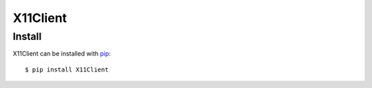 =========
X11Client
=========

Install
=======

X11Client can be installed with `pip <http://pypi.python.org/pypi/pip>`_::

  $ pip install X11Client
